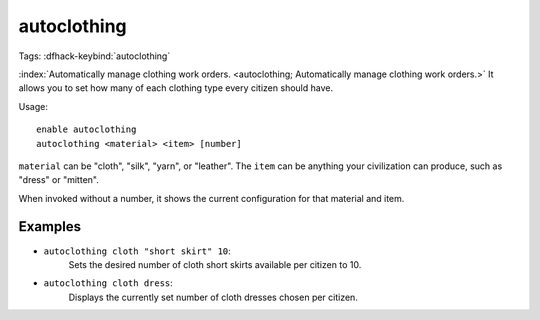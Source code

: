 autoclothing
============

Tags:
:dfhack-keybind:`autoclothing`

:index:`Automatically manage clothing work orders.
<autoclothing; Automatically manage clothing work orders.>` It allows you to
set how many of each clothing type every citizen should have.

Usage::

    enable autoclothing
    autoclothing <material> <item> [number]

``material`` can be "cloth", "silk", "yarn", or "leather". The ``item`` can be
anything your civilization can produce, such as "dress" or "mitten".

When invoked without a number, it shows the current configuration for that
material and item.

Examples
--------

* ``autoclothing cloth "short skirt" 10``:
    Sets the desired number of cloth short skirts available per citizen to 10.
* ``autoclothing cloth dress``:
    Displays the currently set number of cloth dresses chosen per citizen.
